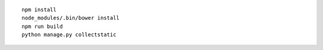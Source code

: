::

    npm install
    node_modules/.bin/bower install
    npm run build
    python manage.py collectstatic
